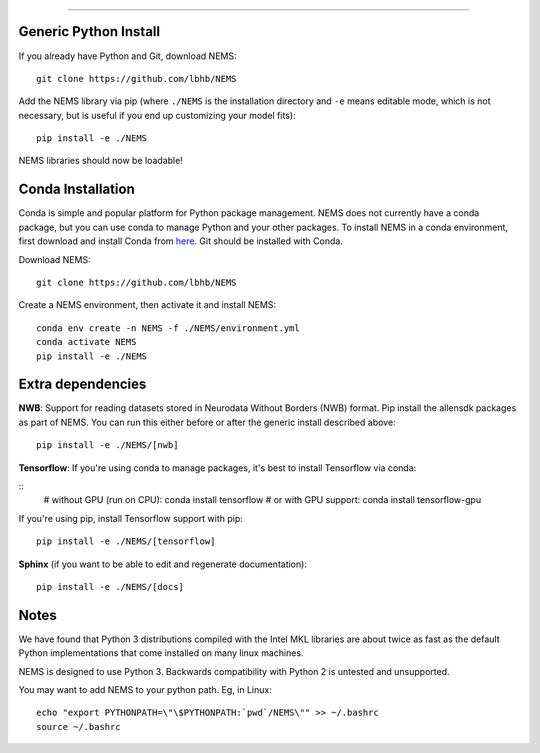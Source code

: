
===============

Generic Python Install
----------------------

If you already have Python and Git, download NEMS:

::

   git clone https://github.com/lbhb/NEMS

Add the NEMS library via pip (where ``./NEMS`` is the installation directory and ``-e`` means editable mode,
which is not necessary, but is useful if you end up customizing your model fits):

::

   pip install -e ./NEMS

NEMS libraries should now be loadable!

Conda Installation
------------------

Conda is simple and popular platform for Python package management. NEMS
does not currently have a conda package, but you can use conda to
manage Python and your other packages. To install NEMS in a conda
environment, first download and install Conda from `here <https://www.anaconda.com/download/>`__. Git should
be installed with Conda.

Download NEMS:

::

    git clone https://github.com/lbhb/NEMS

Create a NEMS environment, then activate it and install NEMS:

::

    conda env create -n NEMS -f ./NEMS/environment.yml
    conda activate NEMS
    pip install -e ./NEMS


Extra dependencies
------------------

**NWB**: Support for reading datasets stored in Neurodata Without Borders (NWB) format. Pip install the allensdk packages as part of NEMS. You can run this either before or after the
generic install described above:

::

    pip install -e ./NEMS/[nwb]

**Tensorflow**: If you're using conda to manage packages, it's best to install Tensorflow via conda:

::
    # without GPU (run on CPU):
    conda install tensorflow
    # or with GPU support:
    conda install tensorflow-gpu

If you're using pip, install Tensorflow support with pip:

::

    pip install -e ./NEMS/[tensorflow]

**Sphinx** (if you want to be able to edit and regenerate documentation):

::

    pip install -e ./NEMS/[docs]

Notes
-----

We have found that Python 3 distributions compiled with the Intel MKL
libraries are about twice as fast as the default Python implementations
that come installed on many linux machines.

NEMS is designed to use Python 3. Backwards compatibility with Python 2
is untested and unsupported.

You may want to add NEMS to your python path. Eg, in Linux:

::

    echo "export PYTHONPATH=\"\$PYTHONPATH:`pwd`/NEMS\"" >> ~/.bashrc
    source ~/.bashrc
